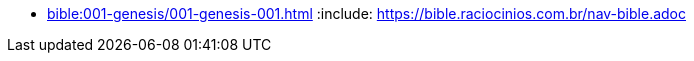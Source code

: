 * xref:bible:001-genesis/001-genesis-001.adoc[]
:include: https://bible.raciocinios.com.br/nav-bible.adoc
